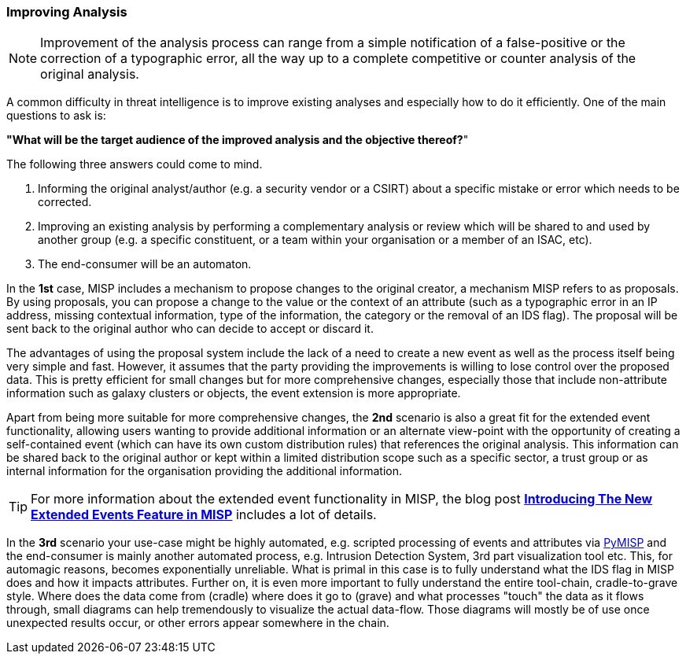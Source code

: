 === Improving Analysis

NOTE: Improvement of the analysis process can range from a simple notification of a false-positive or the correction of a typographic error, all the way up to a complete competitive or counter analysis of the original analysis.

A common difficulty in threat intelligence is to improve existing analyses and especially how to do it efficiently.
One of the main questions to ask is:

**"What will be the target audience of the improved analysis and the objective thereof?**"

The following three answers could come to mind.

. Informing the original analyst/author (e.g. a security vendor or a CSIRT) about a specific mistake or error which needs to be corrected.
. Improving an existing analysis by performing a complementary analysis or review which will be shared to and used by another group (e.g. a specific constituent, or a team within your organisation or a member of an ISAC, etc).
. The end-consumer will be an automaton.

In the **1st** case, MISP includes a mechanism to propose changes to the original creator, a mechanism MISP refers to as proposals. By using proposals, you can propose a change to the value or the context of an attribute (such as a typographic error in an IP address, missing contextual information, type of the information, the category or the removal of an IDS flag). The proposal will be sent back to the original author who can decide to accept or discard it.

The advantages of using the proposal system include the lack of a need to create a new event as well as the process itself being very simple and fast. However, it assumes that the party providing the improvements is willing to lose control over the proposed data. This is pretty efficient for small changes but for more comprehensive changes, especially those that include non-attribute information such as galaxy clusters or objects, the event extension is more appropriate.

Apart from being more suitable for more comprehensive changes, the **2nd** scenario is also a great fit for the extended event functionality, allowing users wanting to provide additional information or an alternate view-point with the opportunity of creating a self-contained event (which can have its own custom distribution rules) that references the original analysis. This information can be shared back to the original author or kept within a limited distribution scope such as a specific sector, a trust group or as internal information for the organisation providing the additional information.

TIP: For more information about the extended event functionality in MISP, the blog post *http://www.misp-project.org/2018/04/19/Extended-Events-Feature.html[Introducing The New Extended Events Feature in MISP]* includes a lot of details.

In the **3rd** scenario your use-case might be highly automated, e.g. scripted processing of events and attributes via https://github.com/MISP/PyMISP[PyMISP] and the end-consumer is mainly another automated process, e.g. Intrusion Detection System, 3rd part visualization tool etc.
This, for automagic reasons, becomes exponentially unreliable.
What is primal in this case is to fully understand what the IDS flag in MISP does and how it impacts attributes.
Further on, it is even more important to fully understand the entire tool-chain, cradle-to-grave style.
Where does the data come from (cradle) where does it go to (grave) and what processes "touch" the data as it flows through, small diagrams can help tremendously to visualize the actual data-flow.
Those diagrams will mostly be of use once unexpected results occur, or other errors appear somewhere in the chain.
